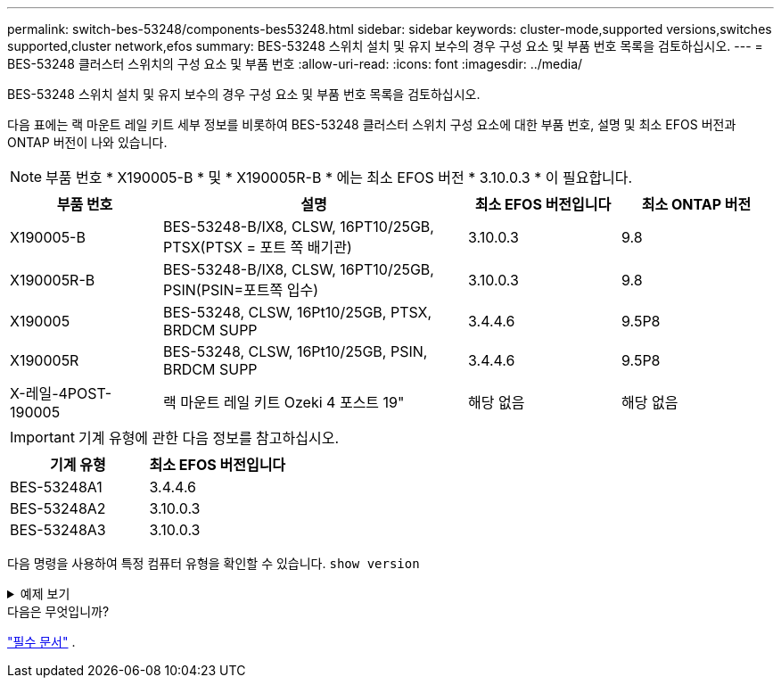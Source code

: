 ---
permalink: switch-bes-53248/components-bes53248.html 
sidebar: sidebar 
keywords: cluster-mode,supported versions,switches supported,cluster network,efos 
summary: BES-53248 스위치 설치 및 유지 보수의 경우 구성 요소 및 부품 번호 목록을 검토하십시오. 
---
= BES-53248 클러스터 스위치의 구성 요소 및 부품 번호
:allow-uri-read: 
:icons: font
:imagesdir: ../media/


[role="lead"]
BES-53248 스위치 설치 및 유지 보수의 경우 구성 요소 및 부품 번호 목록을 검토하십시오.

다음 표에는 랙 마운트 레일 키트 세부 정보를 비롯하여 BES-53248 클러스터 스위치 구성 요소에 대한 부품 번호, 설명 및 최소 EFOS 버전과 ONTAP 버전이 나와 있습니다.


NOTE: 부품 번호 * X190005-B * 및 * X190005R-B * 에는 최소 EFOS 버전 * 3.10.0.3 * 이 필요합니다.

[cols="20,40,20,20"]
|===
| 부품 번호 | 설명 | 최소 EFOS 버전입니다 | 최소 ONTAP 버전 


 a| 
X190005-B
 a| 
BES-53248-B/IX8, CLSW, 16PT10/25GB, PTSX(PTSX = 포트 쪽 배기관)
 a| 
3.10.0.3
 a| 
9.8



 a| 
X190005R-B
 a| 
BES-53248-B/IX8, CLSW, 16PT10/25GB, PSIN(PSIN=포트쪽 입수)
 a| 
3.10.0.3
 a| 
9.8



 a| 
X190005
 a| 
BES-53248, CLSW, 16Pt10/25GB, PTSX, BRDCM SUPP
 a| 
3.4.4.6
 a| 
9.5P8



 a| 
X190005R
 a| 
BES-53248, CLSW, 16Pt10/25GB, PSIN, BRDCM SUPP
 a| 
3.4.4.6
 a| 
9.5P8



 a| 
X-레일-4POST-190005
 a| 
랙 마운트 레일 키트 Ozeki 4 포스트 19"
 a| 
해당 없음
 a| 
해당 없음

|===

IMPORTANT: 기계 유형에 관한 다음 정보를 참고하십시오.

[cols="50,50"]
|===
| 기계 유형 | 최소 EFOS 버전입니다 


 a| 
BES-53248A1
| 3.4.4.6 


 a| 
BES-53248A2
| 3.10.0.3 


 a| 
BES-53248A3
| 3.10.0.3 
|===
다음 명령을 사용하여 특정 컴퓨터 유형을 확인할 수 있습니다. `show version`

.예제 보기
[%collapsible]
====
[listing, subs="+quotes"]
----
(cs1)# *show version*

Switch: cs1

System Description............................. EFOS, 3.10.0.3, Linux 5.4.2-b4581018, 2016.05.00.07
Machine Type................................... *_BES-53248A3_*
Machine Model.................................. BES-53248
Serial Number.................................. QTWCU225xxxxx
Part Number.................................... 1IX8BZxxxxx
Maintenance Level.............................. a3a
Manufacturer................................... QTMC
Burned In MAC Address.......................... C0:18:50:F4:3x:xx
Software Version............................... 3.10.0.3
Operating System............................... Linux 5.4.2-b4581018
Network Processing Device...................... BCM56873_A0
.
.
.
----
====
.다음은 무엇입니까?
link:required-documentation-bes53248.html["필수 문서"] .
